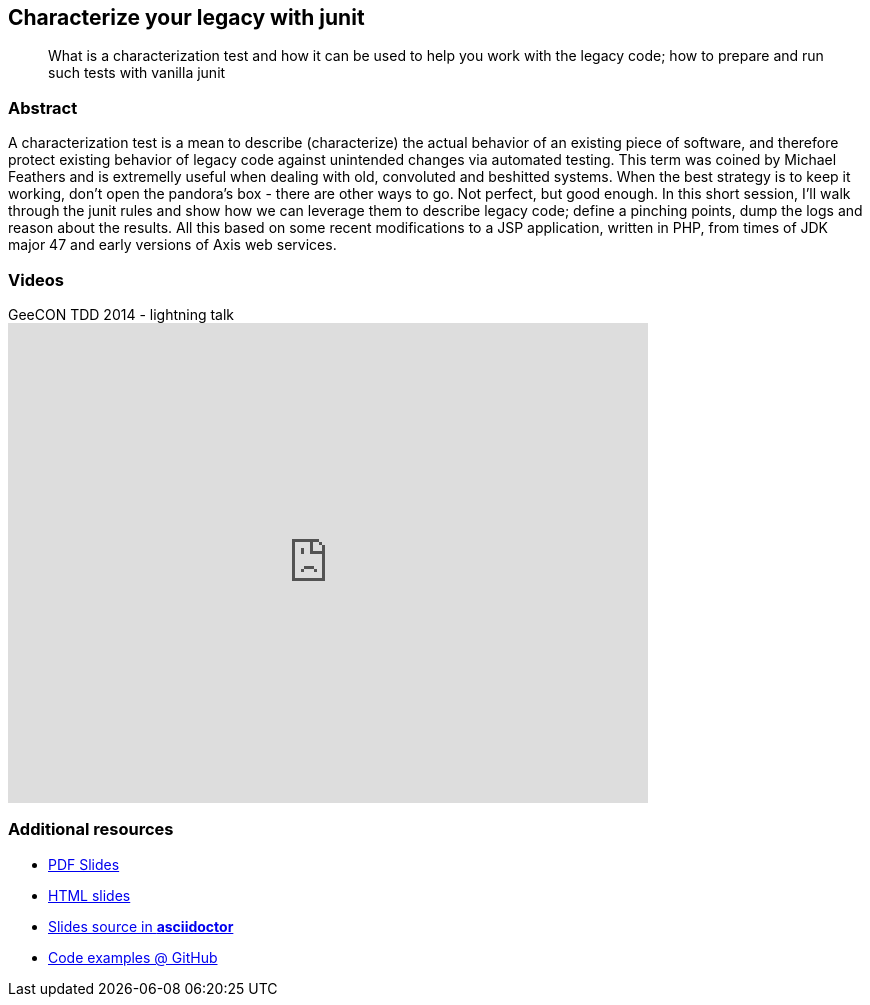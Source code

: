 :title: Characterize your legacy with junit
:subtitle: What is a characterization test and how it can be used to help you work with the legacy code; how to prepare and run such tests with vanilla junit

== {title}

> {subtitle}

=== Abstract

A characterization test is a mean to describe (characterize) the actual behavior of an existing piece of software, and therefore protect existing behavior of legacy code against unintended changes via automated testing.
This term was coined by Michael Feathers and is extremelly useful when dealing with old, convoluted and beshitted systems.
When the best strategy is to keep it working, don’t open the pandora’s box - there are other ways to go. Not perfect, but good enough. In this short session, I’ll walk through the junit rules and show how we can leverage them to describe legacy code; define a pinching points, dump the logs and reason about the results.
All this based on some recent modifications to a JSP application, written in PHP, from times of JDK major 47 and early versions of Axis web services.

=== Videos

.GeeCON TDD 2014 - lightning talk
video::120678993[vimeo, width=640, height=480]

=== Additional resources

* https://speakerdeck.com/kubamarchwicki/characterization-tests[PDF Slides]
* http://htmlpreview.github.io/?https://raw.githubusercontent.com/kubamarchwicki/presentations/master/characterization-tests/slides.html[HTML slides]
* https://github.com/kubamarchwicki/presentations/tree/master/characterization-tests[Slides source in *asciidoctor*]
* https://github.com/kubamarchwicki/junit-characterization/[Code examples @ GitHub]
